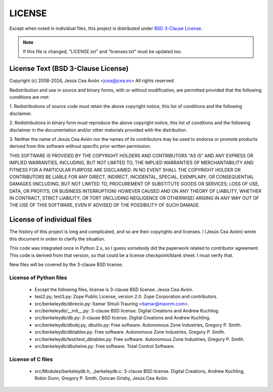 =======
LICENSE
=======

Except when noted in individual files, this project is distributed
under `BSD 3-Clause License
<http://opensource.org/licenses/BSD-3-Clause>`__.

.. note::

 If this file is changed, "LICENSE.txt" and "licenses.txt" must be
 updated too.

License Text (BSD 3-Clause License)
-----------------------------------

Copyright (c) 2008-2024, Jesús Cea Avión <jcea@jcea.es>
All rights reserved.

Redistribution and use in source and binary forms, with or without
modification, are permitted provided that the following conditions
are met:

1. Redistributions of source code must retain the above copyright
notice, this list of conditions and the following disclaimer.

2. Redistributions in binary form must reproduce the above
copyright notice, this list of conditions and the following
disclaimer in the documentation and/or other materials provided
with the distribution.

3. Neither the name of Jesús Cea Avión nor the names of its
contributors may be used to endorse or promote products derived
from this software without specific prior written permission.

THIS SOFTWARE IS PROVIDED BY THE COPYRIGHT HOLDERS AND
CONTRIBUTORS "AS IS" AND ANY EXPRESS OR IMPLIED WARRANTIES,
INCLUDING, BUT NOT LIMITED TO, THE IMPLIED WARRANTIES OF
MERCHANTABILITY AND FITNESS FOR A PARTICULAR PURPOSE ARE
DISCLAIMED. IN NO EVENT SHALL THE COPYRIGHT HOLDER OR CONTRIBUTORS
BE LIABLE FOR ANY DIRECT, INDIRECT, INCIDENTAL, SPECIAL,
EXEMPLARY, OR CONSEQUENTIAL DAMAGES (INCLUDING, BUT NOT LIMITED
TO, PROCUREMENT OF SUBSTITUTE GOODS OR SERVICES; LOSS OF USE,
DATA, OR PROFITS; OR BUSINESS INTERRUPTION) HOWEVER CAUSED AND ON
ANY THEORY OF LIABILITY, WHETHER IN CONTRACT, STRICT LIABILITY, OR
TORT (INCLUDING NEGLIGENCE OR OTHERWISE) ARISING IN ANY WAY OUT OF
THE USE OF THIS SOFTWARE, EVEN IF ADVISED OF THE POSSIBILITY OF
SUCH DAMAGE.

License of individual files
---------------------------

The history of this project is long and complicated, and so are
their copyrights and licenses. I (Jesús Cea Avión) wrote this
document in orden to clarify the situation.

This code was integrated once in Python 2.x, so I guess somebody
did the paperwork related to contributor agreement. This code is
derived from that version, so that could be a license
checkpoint/blank sheet. I must verify that.

New files will be covered by the 3-clause BSD license.

License of Python files
+++++++++++++++++++++++

    * Except the following files, license is 3-clause BSD license.
      Jesús Cea Avión.

    * test2.py, test3.py: Zope Public License, version 2.0.
      Zope Corporation and contributors.

    * src/berkeleydb/dbrecio.py:
      Itamar Shtull-Trauring <itamar@maxnm.com>.

    * src/berkeleydb/__init__.py: 3-clause BSD license.
      Digital Creations and Andrew Kuchling.

    * src/berkeleydb/db.py: 3-clause BSD license.
      Digital Creations and Andrew Kuchling.

    * src/berkeleydb/dbobj.py, dbutils.py: Free software.
      Autonomous Zone Industries, Gregory P. Smith.

    * src/berkeleydb/dbtables.py: Free software.
      Autonomous Zone Industries, Gregory P. Smith.

    * src/berkeleydb/test/test_dbtables.py: Free software.
      Autonomous Zone Industries, Gregory P. Smith.

    * src/berkeleydb/dbshelve.py: Free software.
      Total Control Software.

License of C files
++++++++++++++++++

    * src/Modules/berkeleydb.h, _berkeleydb.c: 3-clause BSD license.
      Digital Creations, Andrew Kuchling, Robin Dunn,
      Gregory P. Smith, Duncan Grisby, Jesús Cea Avión.


